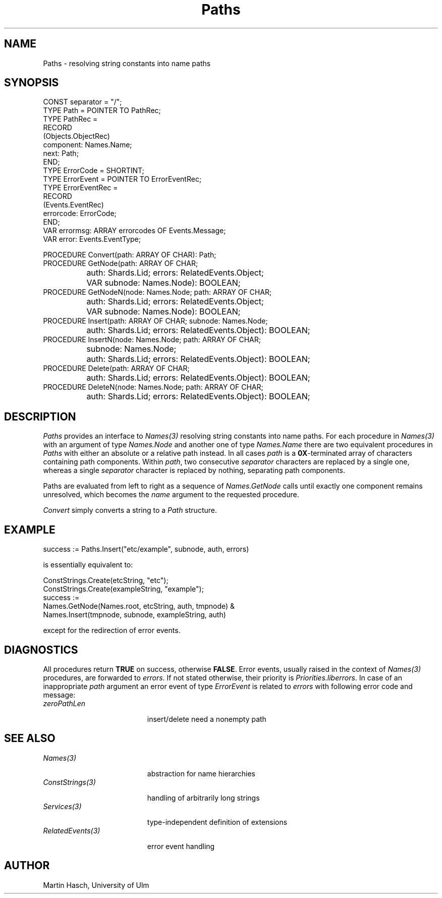 .\" ---------------------------------------------------------------------------
.\" Ulm's Oberon System Documentation
.\" Copyright (C) 1989-1994 by University of Ulm, SAI, D-89069 Ulm, Germany
.\" ---------------------------------------------------------------------------
.\"    Permission is granted to make and distribute verbatim copies of this
.\" manual provided the copyright notice and this permission notice are
.\" preserved on all copies.
.\" 
.\"    Permission is granted to copy and distribute modified versions of
.\" this manual under the conditions for verbatim copying, provided also
.\" that the sections entitled "GNU General Public License" and "Protect
.\" Your Freedom--Fight `Look And Feel'" are included exactly as in the
.\" original, and provided that the entire resulting derived work is
.\" distributed under the terms of a permission notice identical to this
.\" one.
.\" 
.\"    Permission is granted to copy and distribute translations of this
.\" manual into another language, under the above conditions for modified
.\" versions, except that the sections entitled "GNU General Public
.\" License" and "Protect Your Freedom--Fight `Look And Feel'", and this
.\" permission notice, may be included in translations approved by the Free
.\" Software Foundation instead of in the original English.
.\" ---------------------------------------------------------------------------
.de Pg
.nf
.ie t \{\
.	sp 0.3v
.	ps 9
.	ft CW
.\}
.el .sp 1v
..
.de Pe
.ie t \{\
.	ps
.	ft P
.	sp 0.3v
.\}
.el .sp 1v
.fi
..
'\"----------------------------------------------------------------------------
.de Tb
.br
.nr Tw \w'\\$1MMM'
.in +\\n(Twu
..
.de Te
.in -\\n(Twu
..
.de Tp
.br
.ne 2v
.in -\\n(Twu
\fI\\$1\fP
.br
.in +\\n(Twu
.sp -1
..
'\"----------------------------------------------------------------------------
'\" Is [prefix]
'\" Ic capability
'\" If procname params [rtype]
'\" Ef
'\"----------------------------------------------------------------------------
.de Is
.br
.ie \\n(.$=1 .ds iS \\$1
.el .ds iS "
.nr I1 5
.nr I2 5
.in +\\n(I1
..
.de Ic
.sp .3
.in -\\n(I1
.nr I1 5
.nr I2 2
.in +\\n(I1
.ti -\\n(I1
If
\.I \\$1
\.B IN
\.IR caps :
.br
..
.de If
.ne 3v
.sp 0.3
.ti -\\n(I2
.ie \\n(.$=3 \fI\\$1\fP: \fBPROCEDURE\fP(\\*(iS\\$2) : \\$3;
.el \fI\\$1\fP: \fBPROCEDURE\fP(\\*(iS\\$2);
.br
..
.de Ef
.in -\\n(I1
.sp 0.3
..
'\"----------------------------------------------------------------------------
'\"	Strings - made in Ulm (tm 8/87)
'\"
'\"				troff or new nroff
'ds A \(:A
'ds O \(:O
'ds U \(:U
'ds a \(:a
'ds o \(:o
'ds u \(:u
'ds s \(ss
'\"
'\"     international character support
.ds ' \h'\w'e'u*4/10'\z\(aa\h'-\w'e'u*4/10'
.ds ` \h'\w'e'u*4/10'\z\(ga\h'-\w'e'u*4/10'
.ds : \v'-0.6m'\h'(1u-(\\n(.fu%2u))*0.13m+0.06m'\z.\h'0.2m'\z.\h'-((1u-(\\n(.fu%2u))*0.13m+0.26m)'\v'0.6m'
.ds ^ \\k:\h'-\\n(.fu+1u/2u*2u+\\n(.fu-1u*0.13m+0.06m'\z^\h'|\\n:u'
.ds ~ \\k:\h'-\\n(.fu+1u/2u*2u+\\n(.fu-1u*0.13m+0.06m'\z~\h'|\\n:u'
.ds C \\k:\\h'+\\w'e'u/4u'\\v'-0.6m'\\s6v\\s0\\v'0.6m'\\h'|\\n:u'
.ds v \\k:\(ah\\h'|\\n:u'
.ds , \\k:\\h'\\w'c'u*0.4u'\\z,\\h'|\\n:u'
'\"----------------------------------------------------------------------------
.ie t .ds St "\v'.3m'\s+2*\s-2\v'-.3m'
.el .ds St *
.de cC
.IP "\fB\\$1\fP"
..
'\"----------------------------------------------------------------------------
.de Op
.TP
.SM
.ie \\n(.$=2 .BI (+|\-)\\$1 " \\$2"
.el .B (+|\-)\\$1
..
.de Mo
.TP
.SM
.BI \\$1 " \\$2"
..
'\"----------------------------------------------------------------------------
.TH Paths 3 "Last change: 22 July 1996" "Release 0.5" "Ulm's Oberon System"
.SH NAME
Paths \- resolving string constants into name paths
.SH SYNOPSIS
.Pg
CONST separator = "/";
.sp 0.3
TYPE Path = POINTER TO PathRec;
TYPE PathRec =
   RECORD
      (Objects.ObjectRec)
      component: Names.Name;
      next: Path;
   END;
.sp 0.3
TYPE ErrorCode = SHORTINT;
TYPE ErrorEvent = POINTER TO ErrorEventRec;
TYPE ErrorEventRec =
   RECORD
      (Events.EventRec)
      errorcode: ErrorCode;
   END;
VAR errormsg: ARRAY errorcodes OF Events.Message;
VAR error: Events.EventType;
.sp 0.7
PROCEDURE Convert(path: ARRAY OF CHAR): Path;
.sp 0.3
PROCEDURE GetNode(path: ARRAY OF CHAR;
		  auth: Shards.Lid; errors: RelatedEvents.Object;
		  VAR subnode: Names.Node): BOOLEAN;
.sp 0.3
PROCEDURE GetNodeN(node: Names.Node; path: ARRAY OF CHAR;
		  auth: Shards.Lid; errors: RelatedEvents.Object;
		  VAR subnode: Names.Node): BOOLEAN;
.sp 0.3
PROCEDURE Insert(path: ARRAY OF CHAR; subnode: Names.Node;
		  auth: Shards.Lid; errors: RelatedEvents.Object): BOOLEAN;
.sp 0.3
PROCEDURE InsertN(node: Names.Node; path: ARRAY OF CHAR;
		  subnode: Names.Node;
		  auth: Shards.Lid; errors: RelatedEvents.Object): BOOLEAN;
.sp 0.3
PROCEDURE Delete(path: ARRAY OF CHAR;
		  auth: Shards.Lid; errors: RelatedEvents.Object): BOOLEAN;
.sp 0.3
PROCEDURE DeleteN(node: Names.Node; path: ARRAY OF CHAR;
		  auth: Shards.Lid; errors: RelatedEvents.Object): BOOLEAN;
.Pe
.SH DESCRIPTION
.I Paths
provides an interface to
.I Names(3)
resolving string constants into name paths.
For each procedure in
.I Names(3)
with an argument of type
.I Names.Node
and another one of type
.I Names.Name
there are two equivalent procedures in
.I Paths
with either an absolute or a relative path instead.
In all cases
.I path
is a
.BR 0X -terminated
array of characters
containing path components.
Within
.IR path ,
two consecutive
.I separator
characters are replaced by a single one, whereas
a single
.I separator
character is replaced by nothing, separating path components.
.PP
Paths are evaluated from left to right as
a sequence of
.I Names.GetNode
calls until exactly one component remains unresolved,
which becomes the
.I name
argument to the requested procedure.
.PP
.I Convert
simply converts a string to a
.I Path
structure.
.SH EXAMPLE
.Pg
success := Paths.Insert("etc/example", subnode, auth, errors)
.Pe
is essentially equivalent to:
.Pg
ConstStrings.Create(etcString, "etc");
ConstStrings.Create(exampleString, "example");
success :=
   Names.GetNode(Names.root, etcString, auth, tmpnode) &
   Names.Insert(tmpnode, subnode, exampleString, auth)
.Pe
except for the redirection of error events.
.SH DIAGNOSTICS
All procedures return
.B TRUE
on success,
otherwise
.BR FALSE .
Error events, usually raised in the context of
.I Names(3)
procedures, are forwarded to
.IR errors .
If not stated otherwise, their priority is
.IR Priorities.liberrors .
In case of an inappropriate
.I path
argument an error event of type
.I ErrorEvent
is related to
.I errors
with following error code and message:
.Tb RelatedEvents(3)
.Tp zeroPathLen
insert/delete need a nonempty path
.Te
.SH "SEE ALSO"
.Tb RelatedEvents(3)
.Tp Names(3)
abstraction for name hierarchies
.Tp ConstStrings(3)
handling of arbitrarily long strings
.Tp Services(3)
type-independent definition of extensions
.Tp RelatedEvents(3)
error event handling
.Te
.SH AUTHOR
Martin Hasch, University of Ulm
.\" ---------------------------------------------------------------------------
.\" $Id: Paths.3,v 1.2 1996/07/22 10:49:49 martin Exp $
.\" ---------------------------------------------------------------------------
.\" $Log: Paths.3,v $
.\" Revision 1.2  1996/07/22  10:49:49  martin
.\" Reference to Names(3) corrected.
.\"
.\" Revision 1.1  1995/06/14  18:42:27  martin
.\" Initial revision
.\"
.\" ---------------------------------------------------------------------------
.\" Martin Hasch, Sep 1994
.\" ---------------------------------------------------------------------------
